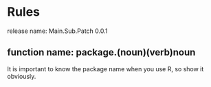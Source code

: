 * Rules
release name: Main.Sub.Patch 0.0.1
** function name: package.(noun)(verb)noun
It is important to know the package name when you use R, so show it obviously.
